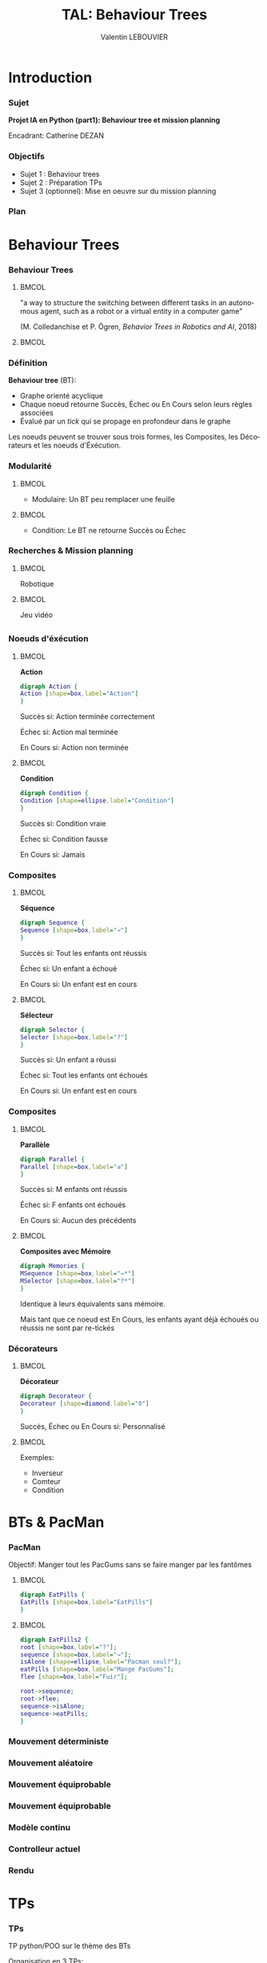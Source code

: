 #+OPTIONS: H:3 toc:nil num:t
#+LANGUAGE: fr
#+BEAMER_COLOR_THEME:
#+BEAMER_FONT_THEME:
#+BEAMER_HEADER: \usepackage[frenchb]{babel}
#+BEAMER_HEADER: \setbeamertemplate{footline}{\leavevmode\hbox{\begin{beamercolorbox}[wd=.25\paperwidth,ht=2.25ex,dp=1ex,center]   {author in head/foot}\usebeamerfont{author in head/foot}\insertshortauthor\end{beamercolorbox}\begin{beamercolorbox}[wd=.50\paperwidth,ht=2.25ex,dp=1ex,center]{title in head/foot}\usebeamerfont{title in head/foot}\insertshorttitle\end{beamercolorbox}\begin{beamercolorbox}[wd=.25\paperwidth,ht=2.25ex,dp=1ex,right]{date in head/foot}\insertframenumber{} / \inserttotalframenumber\hspace*{2ex}\end{beamercolorbox}}\vskip0pt}

#+BEAMER_INNER_THEME: 
#+BEAMER_OUTER_THEME:
#+BEAMER_THEME: Singapore
#+LATEX_CLASS: beamer

#+TITLE: TAL: Behaviour Trees
#+AUTHOR: Valentin LEBOUVIER


* Introduction
*** Sujet
*Projet IA en Python (part1): Behaviour tree et mission planning*

Encadrant: Catherine DEZAN

*** Objectifs
- Sujet 1 : Behaviour trees
- Sujet 2 : Préparation TPs
- Sujet 3 (optionnel): Mise en oeuvre sur du mission planning
  
*** Plan
#+LATEX: \tableofcontents


* Behaviour Trees
*** Behaviour Trees

****                                                                  :BMCOL:
:PROPERTIES:
:BEAMER_col: 0.5
:END:

"a way to structure the switching between different tasks in an autonomous agent, such as a robot or a virtual entity in a computer game"

(M. Colledanchise et P. Ögren, /Behavior Trees in Robotics and AI/, 2018)
****                                                                  :BMCOL:
:PROPERTIES:
:BEAMER_col: 0.5
:END:
[[./img/BT_search_and_grasp.png]]


*** Définition
*Behaviour tree* (BT):
- Graphe orienté acyclique
- Chaque noeud retourne Succès, Échec ou En Cours selon leurs règles associées
- Évalué par un /tick/ qui se propage en profondeur dans le graphe

Les noeuds peuvent se trouver sous trois formes, les Composites, les Décorateurs et les noeuds d'Éxécution.


*** Modularité

****                                                               :BMCOL:
:PROPERTIES:
:BEAMER_col: 0.5
:END:

- Modulaire: Un BT peu remplacer une feuille


[[./img/Robot.png]]

 

****                                                               :BMCOL:
:PROPERTIES:
:BEAMER_col: 0.5
:END:

- Condition: Le BT ne retourne Succès ou Échec 
  

[[./img/Robot2.png]]


*** Recherches & Mission planning
****                                                               :BMCOL:
:PROPERTIES:
:BEAMER_col: 0.5
:END:

#+BEGIN_CENTER
Robotique
#+END_CENTER

[[./img/Drone.png]]

****                                                               :BMCOL:
:PROPERTIES:
:BEAMER_col: 0.5
:END:

#+BEGIN_CENTER
Jeu vidéo
#+END_CENTER

[[./img/Unity.jpg]]
** 

*** Noeuds d'éxécution
****                                                               :BMCOL:
:PROPERTIES:
:BEAMER_col: 0.5
:END:

#+BEGIN_CENTER
*Action*
#+END_CENTER

#+BEGIN_SRC dot :file img/Action.png :cmdline -Kdot -Tpng
digraph Action {
Action [shape=box,label="Action"]
}
#+END_SRC


Succès si:
Action terminée correctement

Échec si:
Action mal terminée

En Cours si:
Action non terminée


****                                                               :BMCOL:
:PROPERTIES:
:BEAMER_col: 0.5
:END:

#+BEGIN_CENTER
*Condition*
#+END_CENTER

#+BEGIN_SRC dot :file img/Condition.png :cmdline -Kdot -Tpng
digraph Condition {
Condition [shape=ellipse,label="Condition"]
}
#+END_SRC


Succès si:
Condition vraie

Échec si:
Condition fausse

En Cours si:
Jamais


***  Composites

****                                                               :BMCOL:
:PROPERTIES:
:BEAMER_col: 0.5
:END:

#+BEGIN_CENTER
*Séquence*
#+END_CENTER

#+BEGIN_SRC dot :file img/Sequence.png :cmdline -Kdot -Tpng
digraph Sequence {
Sequence [shape=box,label="→"]
}
#+END_SRC


Succès si:
Tout les enfants ont réussis

Échec si:
Un enfant a échoué

En Cours si:
Un enfant est en cours

****                                                               :BMCOL:
:PROPERTIES:
:BEAMER_col: 0.5
:END:

#+BEGIN_CENTER
*Sélecteur*
#+END_CENTER

#+BEGIN_SRC dot :file img/Selector.png :cmdline -Kdot -Tpng
digraph Selector {
Selector [shape=box,label="?"]
}
#+END_SRC


Succès si:
Un enfant a réussi

Échec si:
Tout les enfants ont échoués

En Cours si:
Un enfant est en cours

***  Composites
****                                                               :BMCOL:
:PROPERTIES:
:BEAMER_col: 0.5
:END:

#+BEGIN_CENTER
*Parallèle*
#+END_CENTER

#+BEGIN_SRC dot :file img/Parallel.png :cmdline -Kdot -Tpng
digraph Parallel {
Parallel [shape=box,label="⇉"]
}
#+END_SRC


Succès si:
M enfants ont réussis

Échec si:
F enfants ont échoués

En Cours si:
Aucun des précédents

****                                                               :BMCOL:
:PROPERTIES:
:BEAMER_col: 0.5
:END:
                                   
#+BEGIN_CENTER
*Composites avec Mémoire*
#+END_CENTER

#+BEGIN_SRC dot :file img/Memories.png :cmdline -Kdot -Tpng
digraph Memories {
MSequence [shape=box,label="→*"]
MSelector [shape=box,label="?*"]
}
#+END_SRC

Identique à leurs équivalents sans mémoire.

Mais tant que ce noeud est En Cours, les enfants ayant déjà échoués ou réussis ne sont par re-tickés


*** Décorateurs
****                                                               :BMCOL:
:PROPERTIES:
:BEAMER_col: 0.5
:END:

#+BEGIN_CENTER
*Décorateur*
#+END_CENTER

#+BEGIN_SRC dot :file img/Decorateur.png :cmdline -Kdot -Tpng
digraph Decorateur {
Decorateur [shape=diamond,label="δ"]
}
#+END_SRC


Succès, Échec ou En Cours si: 
Personnalisé

****                                                               :BMCOL:
:PROPERTIES:
:BEAMER_col: 0.5
:END:      
Exemples:
- Inverseur
- Comteur
- Condition


* BTs & PacMan
*** PacMan
Objectif: Manger tout les PacGums sans se faire manger par les fantômes

****                                                               :BMCOL:
:PROPERTIES:
:BEAMER_col: 0.5
:END:

#+BEGIN_SRC dot :file img/EatPills.png :cmdline -Kdot -Tpng
digraph EatPills {
EatPills [shape=box,label="EatPills"]
}
#+END_SRC

****                                                               :BMCOL:
:PROPERTIES:
:BEAMER_col: 0.5
:END:

#+BEGIN_SRC dot :file img/EatPills2.png :cmdline -Kdot -Tpng
digraph EatPills2 {
root [shape=box,label="?"];
sequence [shape=box,label="→"];
isAlone [shape=ellipse,label="Pacman seul?"];
eatPills [shape=box,label="Mange PacGums"];
flee [shape=box,label="Fuir"];

root->sequence;
root->flee;
sequence->isAlone;
sequence->eatPills;
}
#+END_SRC

*** Mouvement déterministe

[[../Archivage/PacMan_v0/PacManDeterministeBT.png]]

*** Mouvement aléatoire

[[../Archivage/PacMan_v0/PacManRandomBT.png]]

*** Mouvement équiprobable

[[../Archivage/PacMan_v0/SimplifiedEquiprobable.png]]

*** Mouvement équiprobable

[[../Archivage/PacMan_v0/PacManEquiprobableBT.png]]

*** Modèle continu

#+BEGIN_CENTER
#+ATTR_LATEX: :height 0.68\textwidth :center
[[../WIP/PacMan/classes.png]]
#+END_CENTER

*** Controlleur actuel

[[./img/LastPacMan.png]]

*** Rendu

#+BEGIN_CENTER
#+ATTR_LaTeX: :height 0.68\textwidth :center
[[./img/PacMan.png]]
#+END_CENTER





* TPs
*** TPs
TP python/POO sur le thème des BTs 

Organisation en 3 TPs:
- Graphes & BTs
- Tkinter
- Tkinter appliqué au PacMan (MVC)

* Conclusion
*** Conclusion
- Modulaire
- Réactif
- Intuitif
